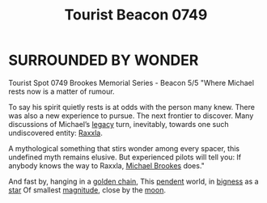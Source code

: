 :PROPERTIES:
:ID:       e483f87f-540e-4f2b-8211-a8d46f2b41e3
:ROAM_ALIASES: "Brookes Memorial Series - Beacon 5/5"
:END:
#+title: Tourist Beacon 0749
* SURROUNDED BY WONDER
Tourist Spot 0749
Brookes Memorial Series - Beacon 5/5
"Where Michael rests now is a matter of rumour.

To say his spirit quietly rests is at odds with the person many
knew. There was also a new experience to pursue. The next frontier to
discover. Many discussions of Michael’s [[id:1725a42a-f02e-4287-8d6a-545ec0d1854a][legacy]] turn, inevitably,
towards one such undiscovered entity: [[id:a2bd8247-2daf-4bd9-b6da-667ff707b0a2][Raxxla]].

A mythological something that stirs wonder among every spacer, this
undefined myth remains elusive. But experienced pilots will tell you:
If anybody knows the way to Raxxla, [[id:e9a37bf8-a24d-4fb9-9dc2-77a87576aad7][Michael Brookes]] does."

And fast by, hanging in a [[id:27964f14-3085-4c0b-b763-76c17350c55b][golden chain]],
This [[id:dc011cdb-9d33-40ff-b1b4-428606d63f0c][pendent]] world, in [[id:d8eaae10-864d-4e6d-888b-4bacca5e3828][bigness]] as a [[id:91031d1d-989a-4367-a33a-7e915ed55bda][star]]
Of smallest [[id:690aa306-3779-472b-a20c-0cf77fa79297][magnitude]], close by the [[id:e998c95c-a76f-4312-a8c2-3a8706232ae9][moon]].
